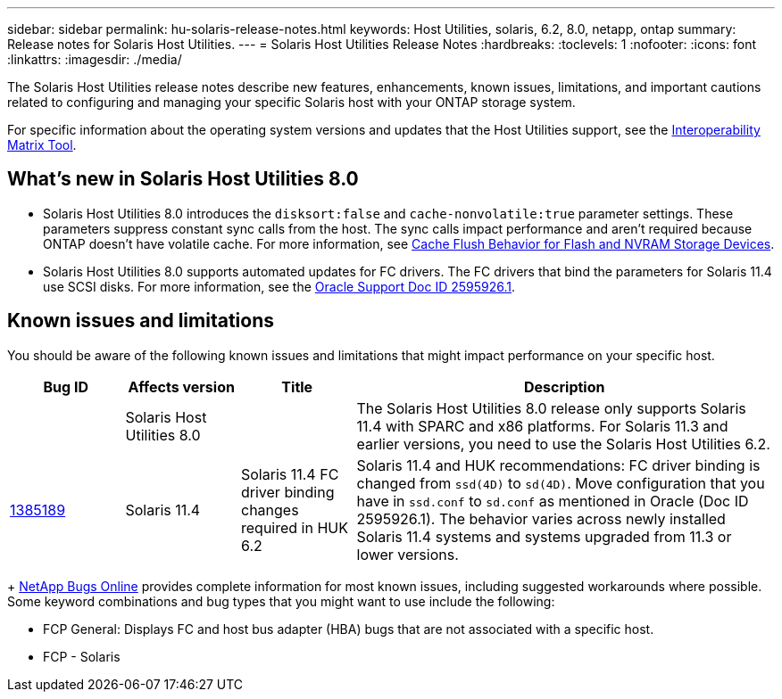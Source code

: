 ---
sidebar: sidebar
permalink: hu-solaris-release-notes.html
keywords: Host Utilities, solaris, 6.2, 8.0, netapp, ontap
summary: Release notes for Solaris Host Utilities.
---
= Solaris Host Utilities Release Notes
:hardbreaks:
:toclevels: 1
:nofooter:
:icons: font
:linkattrs:
:imagesdir: ./media/

[.lead]
The Solaris Host Utilities release notes describe new features, enhancements, known issues, limitations, and important cautions related to configuring and managing your specific Solaris host with your ONTAP storage system.

For specific information about the operating system versions and updates that the Host Utilities support, see the link:https://imt.netapp.com/matrix/#welcome[Interoperability Matrix Tool^].

== What's new in Solaris Host Utilities 8.0

* Solaris Host Utilities 8.0 introduces the `disksort:false` and `cache-nonvolatile:true` parameter settings. These parameters suppress constant sync calls from the host. The sync calls impact performance and aren't required because ONTAP doesn't have volatile cache. For more information, see link:https://docs.oracle.com/en/operating-systems/solaris/oracle-solaris/11.4/tuning/ensuring-proper-cache-flush-behavior-flash-and-nvram-storage-devices.html[Cache Flush Behavior for Flash and NVRAM Storage Devices^].
* Solaris Host Utilities 8.0 supports automated updates for FC drivers. The FC drivers that bind the parameters for Solaris 11.4 use SCSI disks. For more information, see the link:https://support.oracle.com/knowledge/Sun%20Microsystems/2595926_1.html[Oracle Support Doc ID 2595926.1^].

== Known issues and limitations
You should be aware of the following known issues and limitations that might impact performance on your specific host.

[cols=4,options="header"cols="15,15,15,55"]
|===
|Bug ID	|Affects version |Title	|Description

|
|Solaris Host Utilities 8.0 
|
|The Solaris Host Utilities 8.0 release only supports Solaris 11.4 with SPARC and x86 platforms. For Solaris 11.3 and earlier versions, you need to use the Solaris Host Utilities 6.2.
|link:https://mysupport.netapp.com/site/bugs-online/product/HOSTUTILITIES/BURT/1385189[1385189^]
|Solaris 11.4 
|Solaris 11.4 FC driver binding changes required in HUK 6.2	|Solaris 11.4 and HUK recommendations:
FC driver binding is changed from `ssd(4D)` to `sd(4D)`. Move configuration that you have in `ssd.conf` to `sd.conf` as mentioned in Oracle (Doc ID 2595926.1). The behavior varies across newly installed Solaris 11.4 systems and systems upgraded from 11.3 or lower versions.
|===
+
link:https://mysupport.netapp.com/site/[NetApp Bugs Online^] provides complete information for most known issues, including suggested workarounds where possible. Some keyword combinations and bug types that you might want to use include the following:

*	FCP General: Displays FC and host bus adapter (HBA) bugs that are not associated with a specific host.
*	FCP - Solaris